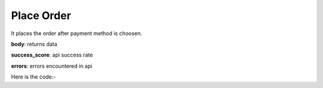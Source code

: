 **************************************************
Place Order
**************************************************
It places the order after payment method is choosen.

**body**: returns data

**success_score**: api success rate

**errors**: errors encountered in api 

Here is the code:-

.. py:function:: amazon.place_order()

   
   :return: {"body": {}, "success_score": "100", "errors": []}
   :rtype: dict